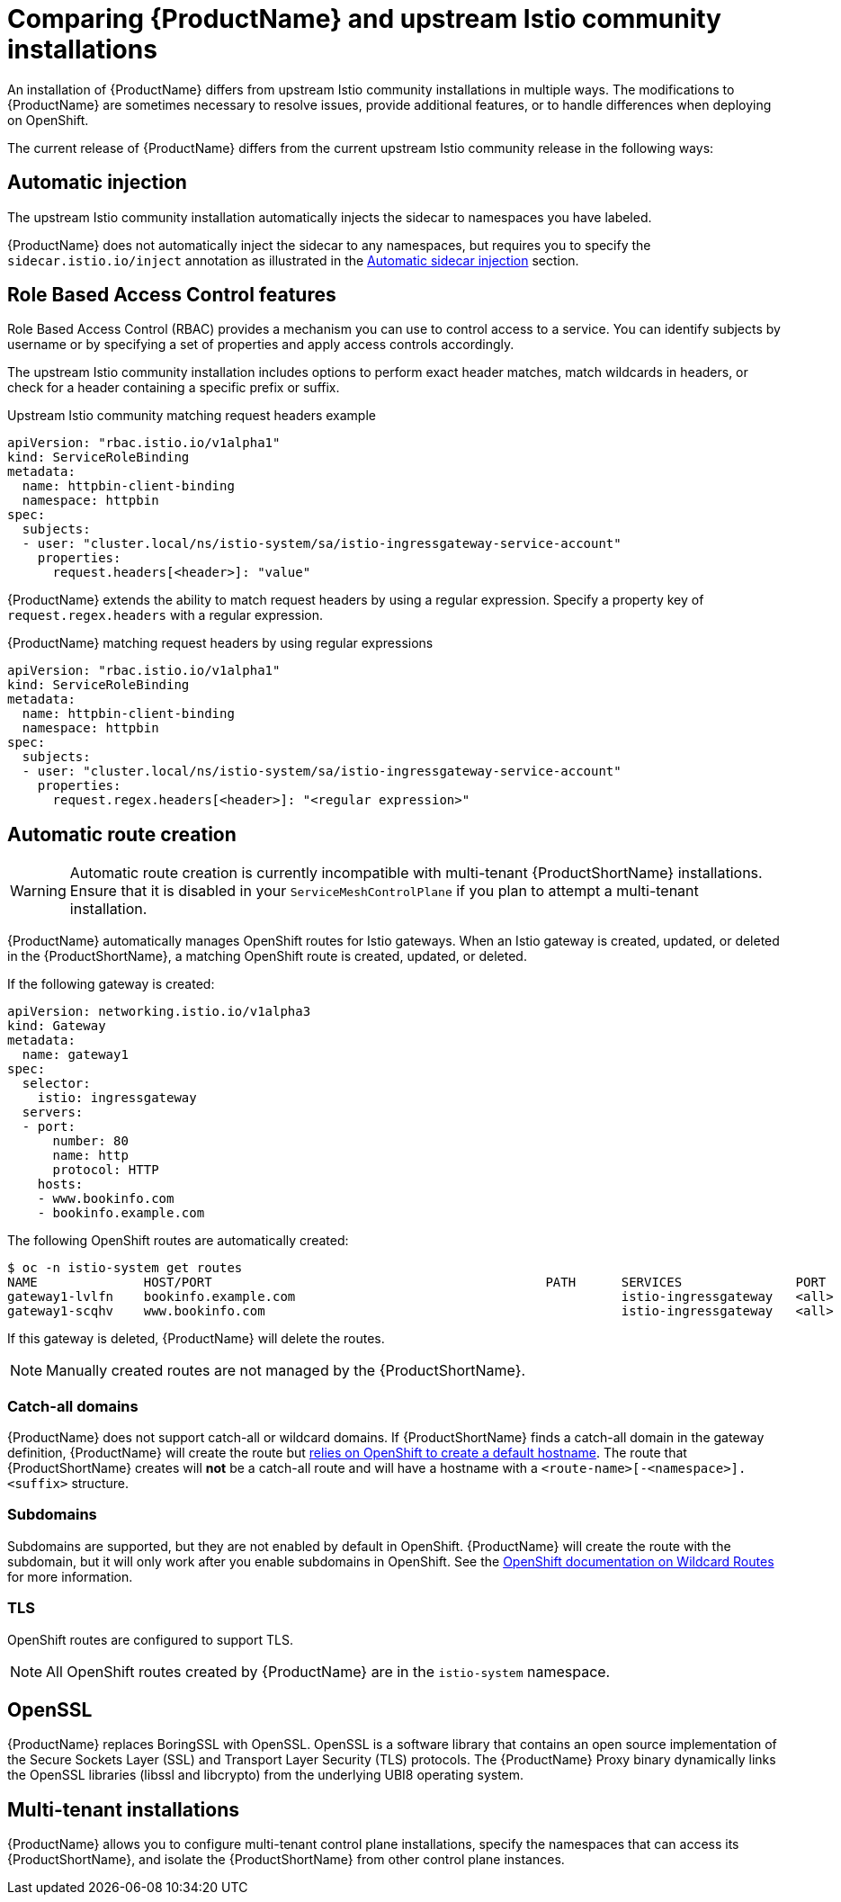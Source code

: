 [[servicemesh-istio-comparison]]
= Comparing {ProductName} and upstream Istio community installations
An installation of {ProductName} differs from upstream Istio community installations in multiple ways. The modifications to {ProductName} are sometimes necessary to resolve issues, provide additional features, or to handle differences when deploying on OpenShift.

The current release of {ProductName} differs from the current upstream Istio community release in the following ways:

== Automatic injection
The upstream Istio community installation automatically injects the sidecar to namespaces you have labeled.

{ProductName} does not automatically inject the sidecar to any namespaces, but requires you to specify the `sidecar.istio.io/inject` annotation as illustrated in the https://docs.openshift.com/container-platform/3.11/servicemesh-install/servicemesh-install.html#automatic-sidecar-injection[Automatic sidecar injection] section.

== Role Based Access Control features
Role Based Access Control (RBAC) provides a mechanism you can use to control access to a service. You can identify subjects by username or by specifying a set of properties and apply access controls accordingly.

The upstream Istio community installation includes options to perform exact header matches, match wildcards in headers, or check for a header containing a specific prefix or suffix.

.Upstream Istio community matching request headers example

[source,yaml]
----
apiVersion: "rbac.istio.io/v1alpha1"
kind: ServiceRoleBinding
metadata:
  name: httpbin-client-binding
  namespace: httpbin
spec:
  subjects:
  - user: "cluster.local/ns/istio-system/sa/istio-ingressgateway-service-account"
    properties:
      request.headers[<header>]: "value"
----

{ProductName} extends the ability to match request headers by using a regular expression. Specify a property key of `request.regex.headers` with a regular expression.

.{ProductName} matching request headers by using regular expressions

[source,yaml]
----
apiVersion: "rbac.istio.io/v1alpha1"
kind: ServiceRoleBinding
metadata:
  name: httpbin-client-binding
  namespace: httpbin
spec:
  subjects:
  - user: "cluster.local/ns/istio-system/sa/istio-ingressgateway-service-account"
    properties:
      request.regex.headers[<header>]: "<regular expression>"
----

== Automatic route creation

[WARNING]
====
Automatic route creation is currently incompatible with multi-tenant {ProductShortName} installations. Ensure that it is disabled in your `ServiceMeshControlPlane` if you plan to attempt a multi-tenant installation.
====

{ProductName} automatically manages OpenShift routes for Istio gateways. When an Istio gateway is created, updated, or deleted in the {ProductShortName}, a matching OpenShift route is created, updated, or deleted.

If the following gateway is created:

[source,yaml]
----
apiVersion: networking.istio.io/v1alpha3
kind: Gateway
metadata:
  name: gateway1
spec:
  selector:
    istio: ingressgateway
  servers:
  - port:
      number: 80
      name: http
      protocol: HTTP
    hosts:
    - www.bookinfo.com
    - bookinfo.example.com
----

The following OpenShift routes are automatically created:

----
$ oc -n istio-system get routes
NAME              HOST/PORT                                            PATH      SERVICES               PORT      TERMINATION   WILDCARD
gateway1-lvlfn    bookinfo.example.com                                           istio-ingressgateway   <all>                   None
gateway1-scqhv    www.bookinfo.com                                               istio-ingressgateway   <all>                   None
----

If this gateway is deleted, {ProductName} will delete the routes.

[NOTE]
====
Manually created routes are not managed by the {ProductShortName}.
====

=== Catch-all domains
{ProductName} does not support catch-all or wildcard domains. If {ProductShortName} finds a catch-all domain in the gateway definition, {ProductName} will create the route but https://docs.okd.io/latest/architecture/networking/routes.html#route-hostnames[relies on OpenShift to create a default hostname]. The route that {ProductShortName} creates will *not* be a catch-all route and will have a hostname with a `<route-name>[-<namespace>].<suffix>` structure.

=== Subdomains
Subdomains are supported, but they are not enabled by default in OpenShift. {ProductName} will create the route with the subdomain, but it will only work after you enable subdomains in OpenShift. See the https://docs.okd.io/latest/install_config/router/default_haproxy_router.html#using-wildcard-routes[OpenShift documentation on Wildcard Routes] for more information.

=== TLS
OpenShift routes are configured to support TLS.

[NOTE]
====
All OpenShift routes created by {ProductName} are in the `istio-system` namespace.
====

== OpenSSL
{ProductName} replaces BoringSSL with OpenSSL. OpenSSL is a software library that contains an open source implementation of the Secure Sockets Layer (SSL) and Transport Layer Security (TLS) protocols. The {ProductName} Proxy binary dynamically links the OpenSSL libraries (libssl and libcrypto) from the underlying UBI8 operating system.

== Multi-tenant installations
{ProductName} allows you to configure multi-tenant control plane installations, specify the namespaces that can access its {ProductShortName}, and isolate the {ProductShortName} from other control plane instances.
